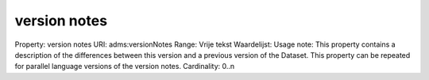 version notes
=============

Property: version notes
URI: adms:versionNotes
Range: Vrije tekst
Waardelijst: 
Usage note: This property contains a description of the differences between this version and a previous version of the Dataset. This property can be repeated for parallel language versions of the version notes.
Cardinality: 0..n
